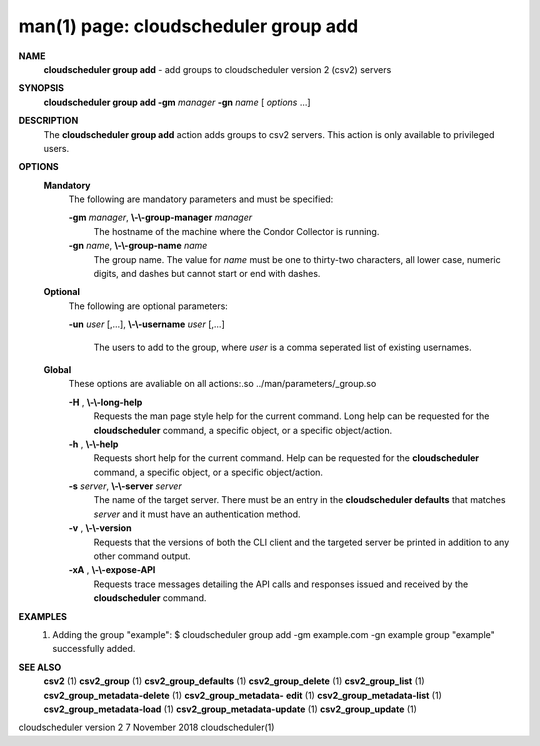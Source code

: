 .. File generated by /hepuser/crlb/Git/cloudscheduler/utilities/cli_doc_to_rst - DO NOT EDIT
..
.. To modify the contents of this file:
..   1. edit the man page file(s) ".../cloudscheduler/cli/man/csv2_group_add.1"
..   2. run the utility ".../cloudscheduler/utilities/cli_doc_to_rst"
..

man(1) page: cloudscheduler group add
=====================================

 
 
 
**NAME**  
       **cloudscheduler  group  add** 
       -  add  groups  to cloudscheduler version 2 
       (csv2) servers
 
**SYNOPSIS**  
       **cloudscheduler group add -gm** *manager* **-gn** *name*
       [ *options*
       ...] 
 
**DESCRIPTION**  
       The **cloudscheduler group add** 
       action adds groups to csv2 servers.   This 
       action is only available to privileged users.
 
**OPTIONS**  
   **Mandatory**  
       The following are mandatory parameters and must be specified:
 
       **-gm** *manager*,  **\\-\\-group-manager** *manager* 
              The  hostname  of the machine where the Condor Collector is 
              running.
 
       **-gn** *name*,  **\\-\\-group-name** *name* 
              The group name.  The value for *name*
              must be  one  to  thirty-two 
              characters,  all lower case, numeric digits, and dashes but 
              cannot start or end with dashes.
 
   **Optional**  
       The following are optional parameters:
 
       **-un** *user*
       [,...], **\\-\\-username** *user*
       [,...] 
              The users to add to the group, where *user*
              is a  comma  seperated 
              list of existing usernames.
 
   **Global**  
       These   options   are   avaliable  on  all  actions:.so  
       ../man/parameters/_group.so
 
       **-H** ,  **\\-\\-long-help**  
              Requests the man page style help for the current command.   Long
              help can be requested for the **cloudscheduler** 
              command, a specific 
              object, or a specific object/action.
 
       **-h** ,  **\\-\\-help**  
              Requests short help  for  the  current  command.   Help  can  be
              requested  for the **cloudscheduler** 
              command, a specific object, or 
              a specific object/action.
 
       **-s** *server*,  **\\-\\-server** *server* 
              The name of the target server.  There must be an  entry  in  the
              **cloudscheduler  defaults** 
              that matches *server*
              and it must have an 
              authentication method.
 
       **-v** ,  **\\-\\-version**  
              Requests that the versions of both the CLI client and  the  
              targeted server be printed in addition to any other command output.
 
       **-xA** ,  **\\-\\-expose-API**  
              Requests  trace  messages  detailing the API calls and responses
              issued and received by the **cloudscheduler** 
              command. 
 
**EXAMPLES**  
       1.     Adding the group "example":
              $ cloudscheduler group add -gm example.com -gn example
              group "example" successfully added.
 
**SEE ALSO**  
       **csv2** 
       (1) **csv2_group** 
       (1) **csv2_group_defaults** 
       (1) **csv2_group_delete** 
       (1) 
       **csv2_group_list** 
       (1) **csv2_group_metadata-delete** 
       (1) **csv2_group_metadata-**  
       **edit** 
       (1) **csv2_group_metadata-list** 
       (1) **csv2_group_metadata-load** 
       (1) 
       **csv2_group_metadata-update** 
       (1) **csv2_group_update** 
       (1) 
 
 
 
cloudscheduler version 2        7 November 2018              cloudscheduler(1)
 
